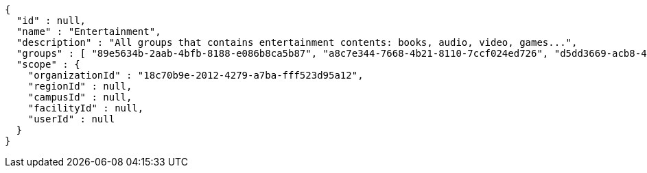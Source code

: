 [source,options="nowrap"]
----
{
  "id" : null,
  "name" : "Entertainment",
  "description" : "All groups that contains entertainment contents: books, audio, video, games...",
  "groups" : [ "89e5634b-2aab-4bfb-8188-e086b8ca5b87", "a8c7e344-7668-4b21-8110-7ccf024ed726", "d5dd3669-acb8-4325-ac02-0624fe31d47d", "81b33c51-d6a4-4319-8c8e-0a0437864181" ],
  "scope" : {
    "organizationId" : "18c70b9e-2012-4279-a7ba-fff523d95a12",
    "regionId" : null,
    "campusId" : null,
    "facilityId" : null,
    "userId" : null
  }
}
----